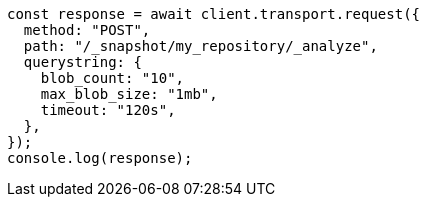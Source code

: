 // This file is autogenerated, DO NOT EDIT
// Use `node scripts/generate-docs-examples.js` to generate the docs examples

[source, js]
----
const response = await client.transport.request({
  method: "POST",
  path: "/_snapshot/my_repository/_analyze",
  querystring: {
    blob_count: "10",
    max_blob_size: "1mb",
    timeout: "120s",
  },
});
console.log(response);
----
